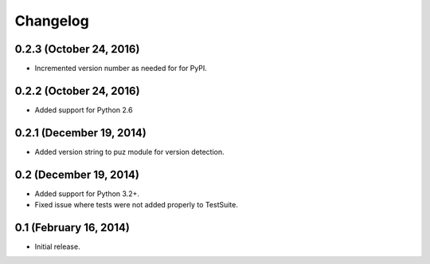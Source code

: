 Changelog
=========

0.2.3 (October 24, 2016)
------------------------
* Incremented version number as needed for for PyPI.

0.2.2 (October 24, 2016)
------------------------
* Added support for Python 2.6

0.2.1 (December 19, 2014)
-------------------------
* Added version string to puz module for version detection.

0.2 (December 19, 2014)
-----------------------

* Added support for Python 3.2+.
* Fixed issue where tests were not added properly to TestSuite.

0.1 (February 16, 2014)
-----------------------

* Initial release.
